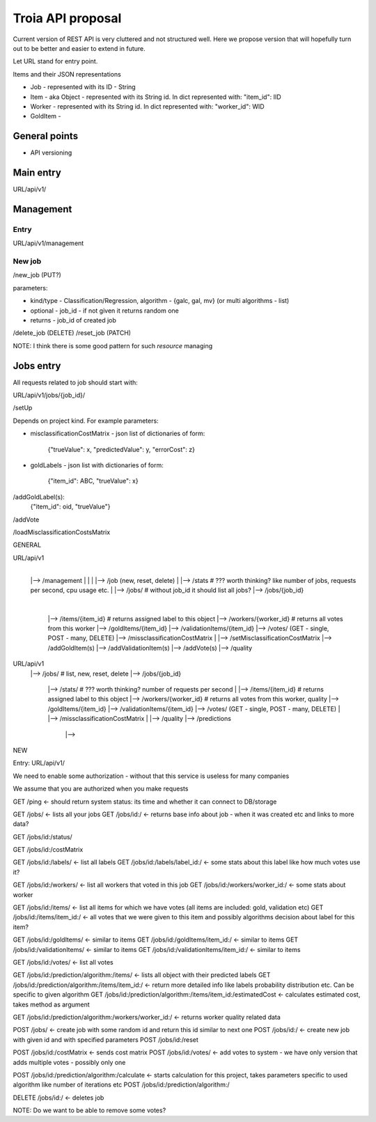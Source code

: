 Troia API proposal
==================

Current version of REST API is very cluttered and not structured well.
Here we propose version that will hopefully turn out to be better and easier to extend in future.

Let URL stand for entry point.

Items and their JSON representations

- Job - represented with its ID - String
- Item - aka Object - represented with its String id. In dict represented with: "item_id": IID
- Worker - represented with its String id. In dict represented with: "worker_id": WID
- GoldItem -

General points
--------------

- API versioning

Main entry
----------

URL/api/v1/


Management
----------

Entry
~~~~~
URL/api/v1/management

New job
~~~~~~~
/new_job (PUT?)

parameters:

- kind/type - Classification/Regression, algorithm - {galc, gal, mv} (or multi algorithms - list)
- optional - job_id - if not given it returns random one
- returns - job_id of created job

/delete_job (DELETE)
/reset_job (PATCH)

NOTE: I think there is some good pattern for such *resource* managing

Jobs entry
----------
All requests related to job should start with:

URL/api/v1/jobs/{job_id}/


/setUp

Depends on project kind.
For example parameters:

- misclassificationCostMatrix - json list of dictionaries of form:

    {"trueValue": x, "predictedValue": y, "errorCost": z}

- goldLabels - json list with dictionaries of form:

    {"item_id": ABC, "trueValue": x}


/addGoldLabel(s):
    {"item_id": oid, "trueValue"}
/addVote


/loadMisclassificationCostsMatrix


GENERAL

URL/api/v1
  |
  |--> /management
  |       |
  |       |--> /job (new, reset, delete)
  |
  |--> /stats # ??? worth thinking? like number of jobs, requests per second, cpu usage etc.
  |
  |--> /jobs/  # without job_id it should list all jobs?
  |--> /jobs/{job_id}
          |
          |--> /items/{item_id}  # returns assigned label to this object
          |--> /workers/{worker_id}  # returns all votes from this worker
          |--> /goldItems/{item_id}
          |--> /validationItems/{item_id}
          |--> /votes/ (GET - single, POST - many, DELETE)
          |--> /missclassificationCostMatrix
          |
          |--> /setMisclassificationCostMatrix
          |--> /addGoldItem(s)
          |--> /addValidationItem(s)
          |--> /addVote(s)
          |--> /quality


URL/api/v1
  |--> /jobs/  # list, new, reset, delete
  |--> /jobs/{job_id}
          |--> /stats/  # ??? worth thinking? number of requests per second
          |
          |--> /items/{item_id}  # returns assigned label to this object
          |--> /workers/{worker_id}  # returns all votes from this worker, quality
          |--> /goldItems/{item_id}
          |--> /validationItems/{item_id}
          |--> /votes/ (GET - single, POST - many, DELETE)
          |
          |--> /missclassificationCostMatrix
          |
          |--> /quality
          |--> /predictions
                  |-->


NEW

Entry: URL/api/v1/

We need to enable some authorization - without that this service is useless for many companies

We assume that you are authorized when you make requests

GET /ping <- should return system status: its time and whether it can connect to DB/storage


GET /jobs/ <- lists all your jobs
GET /jobs/id:/ <- returns base info about job - when it was created etc and links to more data?

GET /jobs/id:/status/

GET /jobs/id:/costMatrix

GET /jobs/id:/labels/ <- list all labels
GET /jobs/id:/labels/label_id:/ <- some stats about this label like how much votes use it?

GET /jobs/id:/workers/ <- list all workers that voted in this job
GET /jobs/id:/workers/worker_id:/ <- some stats about worker

GET /jobs/id:/items/ <- list all items for which we have votes (all items are included: gold, validation etc)
GET /jobs/id:/items/item_id:/ <- all votes that we were given to this item and possibly algorithms decision about label for this item?

GET /jobs/id:/goldItems/ <- similar to items
GET /jobs/id:/goldItems/item_id:/ <- similar to items
GET /jobs/id:/validationItems/ <- similar to items
GET /jobs/id:/validationItems/item_id:/ <- similar to items

GET /jobs/id:/votes/ <- list all votes

GET /jobs/id:/prediction/algorithm:/items/ <- lists all object with their predicted labels
GET /jobs/id:/prediction/algorithm:/items/item_id:/ <- return more detailed info like labels probability distribution etc. Can be specific to given algorithm
GET /jobs/id:/prediction/algorithm:/items/item_id:/estimatedCost <- calculates estimated cost, takes method as argument

GET /jobs/id:/prediction/algorithm:/workers/worker_id:/ <- returns worker quality related data


POST /jobs/ <- create job with some random id and return this id similar to next one
POST /jobs/id:/ <- create new job with given id and with specified parameters
POST /jobs/id:/reset

POST /jobs/id:/costMatrix <- sends cost matrix
POST /jobs/id:/votes/ <- add votes to system - we have only version that adds multiple votes - possibly only one

POST /jobs/id:/prediction/algorithm:/calculate <- starts calculation for this project, takes parameters specific to used algorithm like number of iterations etc
POST /jobs/id:/prediction/algorithm:/


DELETE /jobs/id:/ <- deletes job

NOTE: Do we want to be able to remove some votes?
